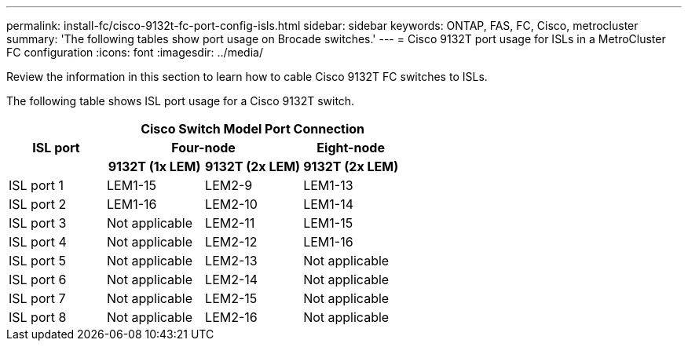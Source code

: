 ---
permalink: install-fc/cisco-9132t-fc-port-config-isls.html
sidebar: sidebar
keywords:  ONTAP, FAS, FC, Cisco, metrocluster
summary: 'The following tables show port usage on Brocade switches.'
---
= Cisco 9132T port usage for ISLs in a MetroCluster FC configuration 
:icons: font
:imagesdir: ../media/

[.lead]
Review the information in this section to learn how to cable Cisco 9132T FC switches to ISLs. 


The following table shows ISL port usage for a Cisco 9132T switch.

[cols=5 options="header"]
|===

.3+h| ISL port 3+h| Cisco Switch Model Port Connection 
2+h| Four-node h| Eight-node

h| 9132T (1x LEM) h| 9132T (2x LEM) h| 9132T (2x LEM)

a|
ISL port 1
a|
LEM1-15
a|
LEM2-9
a|
LEM1-13


a|
ISL port 2
a|
LEM1-16
a|
LEM2-10
a|
LEM1-14

a|
ISL port 3
a|
Not applicable
a|
LEM2-11
a|
LEM1-15

a|
ISL port 4
a|
Not applicable
a|
LEM2-12
a|
LEM1-16

a|
ISL port 5
a|
Not applicable
a|
LEM2-13
a|
Not applicable

a|
ISL port 6
a|
Not applicable
a|
LEM2-14
a|
Not applicable

a|
ISL port 7
a|
Not applicable
a|
LEM2-15
a|
Not applicable

a|
ISL port 8
a|
Not applicable
a|
LEM2-16
a|
Not applicable
|===
